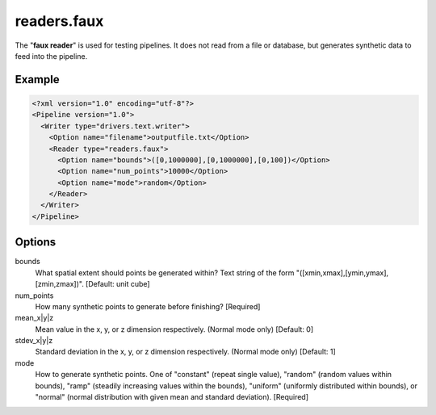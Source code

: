 .. _readers.faux:

readers.faux
============

The "**faux reader**" is used for testing pipelines. It does not read from a
file or database, but generates synthetic data to feed into the pipeline.

Example
-------

.. code-block:: xml

  <?xml version="1.0" encoding="utf-8"?>
  <Pipeline version="1.0">
    <Writer type="drivers.text.writer">
      <Option name="filename">outputfile.txt</Option>
      <Reader type="readers.faux">
        <Option name="bounds">([0,1000000],[0,1000000],[0,100])</Option>
        <Option name="num_points">10000</Option>
        <Option name="mode">random</Option>
      </Reader>
    </Writer>
  </Pipeline>


Options
-------

bounds
  What spatial extent should points be generated within? Text string of the
  form "([xmin,xmax],[ymin,ymax],[zmin,zmax])". [Default: unit cube]

num_points
  How many synthetic points to generate before finishing? [Required]
 
mean_x|y|z
  Mean value in the x, y, or z dimension respectively. (Normal mode only)
  [Default: 0]

stdev_x|y|z
  Standard deviation in the x, y, or z dimension respectively. (Normal mode
  only) [Default: 1]

mode
  How to generate synthetic points. One of "constant" (repeat single value),
  "random" (random values within bounds), "ramp" (steadily increasing values
  within the bounds), "uniform" (uniformly distributed within bounds), or
  "normal" (normal distribution with given mean and standard deviation).
  [Required]
  
